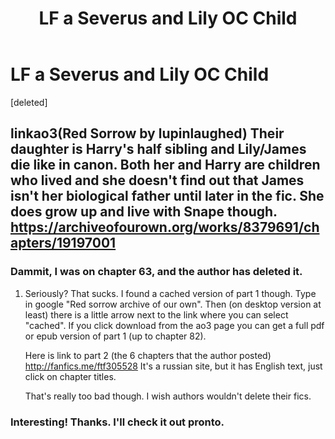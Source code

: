 #+TITLE: LF a Severus and Lily OC Child

* LF a Severus and Lily OC Child
:PROPERTIES:
:Score: 0
:DateUnix: 1535148726.0
:DateShort: 2018-Aug-25
:FlairText: Request
:END:
[deleted]


** linkao3(Red Sorrow by lupinlaughed) Their daughter is Harry's half sibling and Lily/James die like in canon. Both her and Harry are children who lived and she doesn't find out that James isn't her biological father until later in the fic. She does grow up and live with Snape though. [[https://archiveofourown.org/works/8379691/chapters/19197001]]
:PROPERTIES:
:Author: dehue
:Score: 1
:DateUnix: 1535149724.0
:DateShort: 2018-Aug-25
:END:

*** Dammit, I was on chapter 63, and the author has deleted it.
:PROPERTIES:
:Author: Lamenardo
:Score: 1
:DateUnix: 1535435097.0
:DateShort: 2018-Aug-28
:END:

**** Seriously? That sucks. I found a cached version of part 1 though. Type in google "Red sorrow archive of our own". Then (on desktop version at least) there is a little arrow next to the link where you can select "cached". If you click download from the ao3 page you can get a full pdf or epub version of part 1 (up to chapter 82).

Here is link to part 2 (the 6 chapters that the author posted) [[http://fanfics.me/ftf305528]] It's a russian site, but it has English text, just click on chapter titles.

That's really too bad though. I wish authors wouldn't delete their fics.
:PROPERTIES:
:Author: dehue
:Score: 1
:DateUnix: 1535437445.0
:DateShort: 2018-Aug-28
:END:


*** Interesting! Thanks. I'll check it out pronto.
:PROPERTIES:
:Score: 0
:DateUnix: 1535150433.0
:DateShort: 2018-Aug-25
:END:

